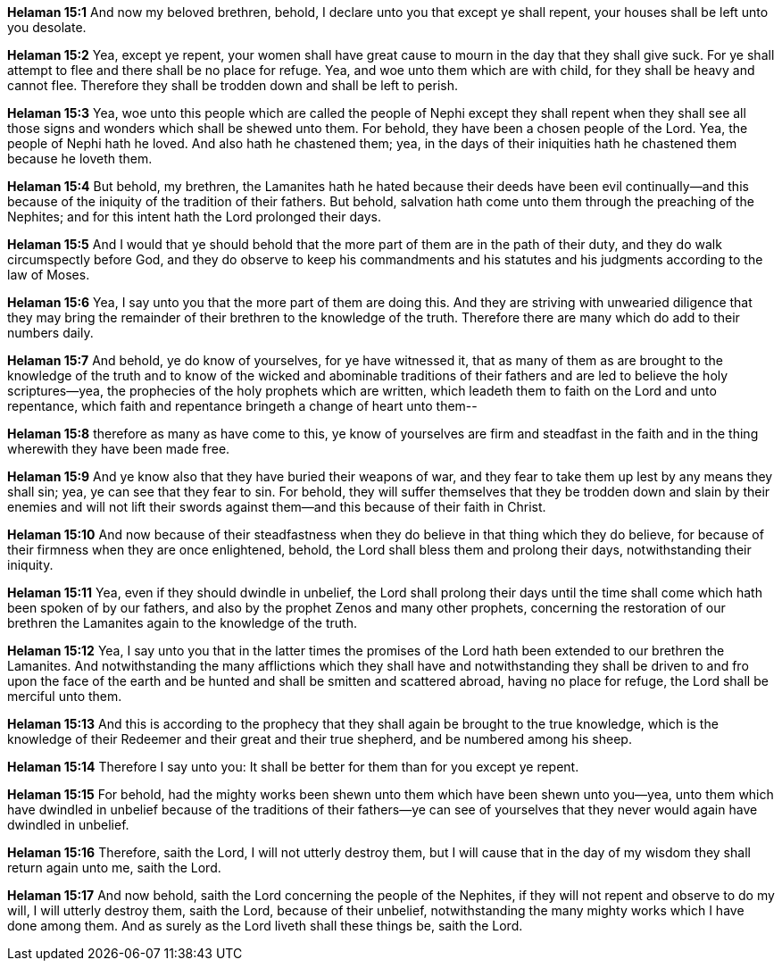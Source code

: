 *Helaman 15:1* And now my beloved brethren, behold, I declare unto you that except ye shall repent, your houses shall be left unto you desolate.

*Helaman 15:2* Yea, except ye repent, your women shall have great cause to mourn in the day that they shall give suck. For ye shall attempt to flee and there shall be no place for refuge. Yea, and woe unto them which are with child, for they shall be heavy and cannot flee. Therefore they shall be trodden down and shall be left to perish.

*Helaman 15:3* Yea, woe unto this people which are called the people of Nephi except they shall repent when they shall see all those signs and wonders which shall be shewed unto them. For behold, they have been a chosen people of the Lord. Yea, the people of Nephi hath he loved. And also hath he chastened them; yea, in the days of their iniquities hath he chastened them because he loveth them.

*Helaman 15:4* But behold, my brethren, the Lamanites hath he hated because their deeds have been evil continually--and this because of the iniquity of the tradition of their fathers. But behold, salvation hath come unto them through the preaching of the Nephites; and for this intent hath the Lord prolonged their days.

*Helaman 15:5* And I would that ye should behold that the more part of them are in the path of their duty, and they do walk circumspectly before God, and they do observe to keep his commandments and his statutes and his judgments according to the law of Moses.

*Helaman 15:6* Yea, I say unto you that the more part of them are doing this. And they are striving with unwearied diligence that they may bring the remainder of their brethren to the knowledge of the truth. Therefore there are many which do add to their numbers daily.

*Helaman 15:7* And behold, ye do know of yourselves, for ye have witnessed it, that as many of them as are brought to the knowledge of the truth and to know of the wicked and abominable traditions of their fathers and are led to believe the holy scriptures--yea, the prophecies of the holy prophets which are written, which leadeth them to faith on the Lord and unto repentance, which faith and repentance bringeth a change of heart unto them--

*Helaman 15:8* therefore as many as have come to this, ye know of yourselves are firm and steadfast in the faith and in the thing wherewith they have been made free.

*Helaman 15:9* And ye know also that they have buried their weapons of war, and they fear to take them up lest by any means they shall sin; yea, ye can see that they fear to sin. For behold, they will suffer themselves that they be trodden down and slain by their enemies and will not lift their swords against them--and this because of their faith in Christ.

*Helaman 15:10* And now because of their steadfastness when they do believe in that thing which they do believe, for because of their firmness when they are once enlightened, behold, the Lord shall bless them and prolong their days, notwithstanding their iniquity.

*Helaman 15:11* Yea, even if they should dwindle in unbelief, the Lord shall prolong their days until the time shall come which hath been spoken of by our fathers, and also by the prophet Zenos and many other prophets, concerning the restoration of our brethren the Lamanites again to the knowledge of the truth.

*Helaman 15:12* Yea, I say unto you that in the latter times the promises of the Lord hath been extended to our brethren the Lamanites. And notwithstanding the many afflictions which they shall have and notwithstanding they shall be driven to and fro upon the face of the earth and be hunted and shall be smitten and scattered abroad, having no place for refuge, the Lord shall be merciful unto them.

*Helaman 15:13* And this is according to the prophecy that they shall again be brought to the true knowledge, which is the knowledge of their Redeemer and their great and their true shepherd, and be numbered among his sheep.

*Helaman 15:14* Therefore I say unto you: It shall be better for them than for you except ye repent.

*Helaman 15:15* For behold, had the mighty works been shewn unto them which have been shewn unto you--yea, unto them which have dwindled in unbelief because of the traditions of their fathers--ye can see of yourselves that they never would again have dwindled in unbelief.

*Helaman 15:16* Therefore, saith the Lord, I will not utterly destroy them, but I will cause that in the day of my wisdom they shall return again unto me, saith the Lord.

*Helaman 15:17* And now behold, saith the Lord concerning the people of the Nephites, if they will not repent and observe to do my will, I will utterly destroy them, saith the Lord, because of their unbelief, notwithstanding the many mighty works which I have done among them. And as surely as the Lord liveth shall these things be, saith the Lord.

